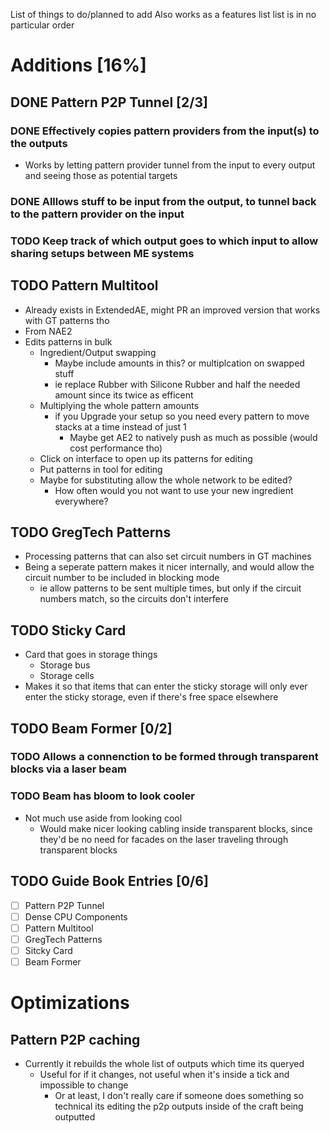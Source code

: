 List of things to do/planned to add
Also works as a features list
list is in no particular order

* Additions [16%]
** DONE Pattern P2P Tunnel [2/3]
*** DONE Effectively copies pattern providers from the input(s) to the outputs
 - Works by letting pattern provider tunnel from the input to every output and
   seeing those as potential targets
*** DONE Alllows stuff to be input from the output, to tunnel back to the pattern provider on the input
*** TODO Keep track of which output goes to which input to allow sharing setups between ME systems
** TODO Pattern Multitool
 - Already exists in ExtendedAE, might PR an improved version that works with GT
   patterns tho
 - From NAE2
 - Edits patterns in bulk
   - Ingredient/Output swapping
     - Maybe include amounts in this? or multiplcation on swapped stuff
     - ie replace Rubber with Silicone Rubber and half the needed amount since
       its twice as efficent
   - Multiplying the whole pattern amounts
     - if you Upgrade your setup so you need every pattern to move stacks at a
       time instead of just 1
       - Maybe get AE2 to natively push as much as possible (would cost
         performance tho)
   - Click on interface to open up its patterns for editing
   - Put patterns in tool for editing
   - Maybe for substituting allow the whole network to be edited?
     - How often would you not want to use your new ingredient everywhere?

** TODO GregTech Patterns
 - Processing patterns that can also set circuit numbers in GT machines
 - Being a seperate pattern makes it nicer internally, and would allow the
   circuit number to be included in blocking mode
   - ie allow patterns to be sent multiple times, but only if the circuit
     numbers match, so the circuits don't interfere

** TODO Sticky Card
 - Card that goes in storage things
   - Storage bus
   - Storage cells
 - Makes it so that items that can enter the sticky storage will only ever enter the
   sticky storage, even if there's free space elsewhere

** TODO Beam Former [0/2]
*** TODO Allows a connenction to be formed through transparent blocks via a laser beam
*** TODO Beam has bloom to look cooler
 - Not much use aside from looking cool
   - Would make nicer looking cabling inside transparent blocks, since they'd be
     no need for facades on the laser traveling through transparent blocks

** TODO Guide Book Entries [0/6]
 - [ ] Pattern P2P Tunnel
 - [ ] Dense CPU Components
 - [ ] Pattern Multitool
 - [ ] GregTech Patterns
 - [ ] Sitcky Card
 - [ ] Beam Former


* Optimizations
** Pattern P2P caching
 - Currently it rebuilds the whole list of outputs which time its queryed
   - Useful for if it changes, not useful when it's inside a tick and impossible
     to change
     - Or at least, I don't really care if someone does something so technical its
       editing the p2p outputs inside of the craft being outputted
